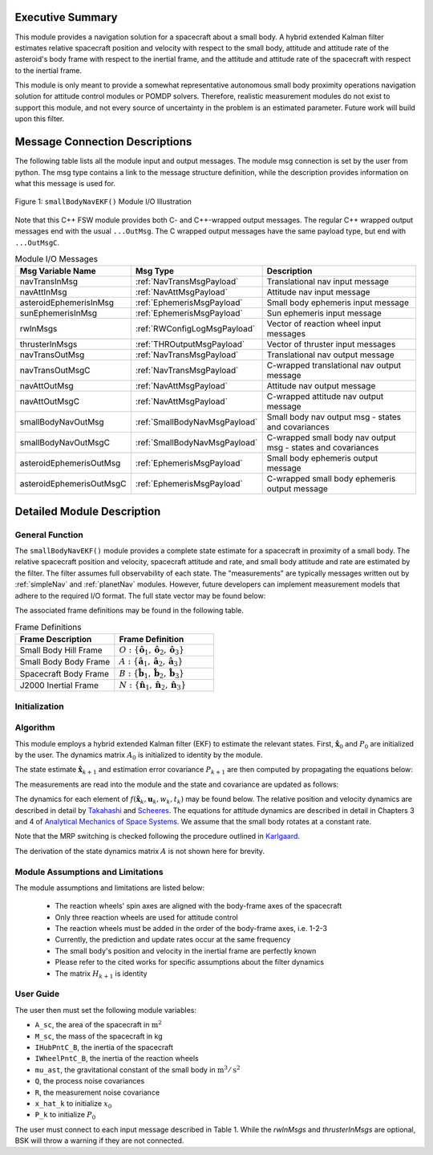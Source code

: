 Executive Summary
-----------------
This module provides a navigation solution for a spacecraft about a small body. A hybrid extended Kalman filter
estimates relative spacecraft position and velocity with respect to the small body, attitude and attitude rate of the
asteroid's body frame with respect to the inertial frame, and the attitude and attitude rate of the spacecraft with
respect to the inertial frame.

This module is only meant to provide a somewhat representative autonomous small body proximity operations navigation solution
for attitude control modules or POMDP solvers. Therefore, realistic measurement modules do not exist to support this module, and
not every source of uncertainty in the problem is an estimated parameter. Future work will build upon this filter.

Message Connection Descriptions
-------------------------------
The following table lists all the module input and output messages.  
The module msg connection is set by the user from python.  
The msg type contains a link to the message structure definition, while the description 
provides information on what this message is used for.

.. _ModuleIO_smallBodyNavEKF:
.. figure:: /../../src/fswAlgorithms/smallBodyNavigation/smallBodyNavEKF/_Documentation/Images/moduleIOSmallBodyNavigation.svg
    :align: center

    Figure 1: ``smallBodyNavEKF()`` Module I/O Illustration

Note that this C++ FSW module provides both C- and C++-wrapped output messages.  The regular C++ wrapped output
messages end with the usual ``...OutMsg``.  The C wrapped output messages have the same payload type, but end
with ``...OutMsgC``.  

.. list-table:: Module I/O Messages
    :widths: 25 25 50
    :header-rows: 1

    * - Msg Variable Name
      - Msg Type
      - Description
    * - navTransInMsg
      - :ref:`NavTransMsgPayload`
      - Translational nav input message
    * - navAttInMsg
      - :ref:`NavAttMsgPayload`
      - Attitude nav input message
    * - asteroidEphemerisInMsg
      - :ref:`EphemerisMsgPayload`
      - Small body ephemeris input message
    * - sunEphemerisInMsg
      - :ref:`EphemerisMsgPayload`
      - Sun ephemeris input message
    * - rwInMsgs
      - :ref:`RWConfigLogMsgPayload`
      - Vector of reaction wheel input messages
    * - thrusterInMsgs
      - :ref:`THROutputMsgPayload`
      - Vector of thruster input messages
    * - navTransOutMsg
      - :ref:`NavTransMsgPayload`
      - Translational nav output message
    * - navTransOutMsgC
      - :ref:`NavTransMsgPayload`
      - C-wrapped translational nav output message
    * - navAttOutMsg
      - :ref:`NavAttMsgPayload`
      - Attitude nav output message
    * - navAttOutMsgC
      - :ref:`NavAttMsgPayload`
      - C-wrapped attitude nav output message
    * - smallBodyNavOutMsg
      - :ref:`SmallBodyNavMsgPayload`
      - Small body nav output msg - states and covariances
    * - smallBodyNavOutMsgC
      - :ref:`SmallBodyNavMsgPayload`
      - C-wrapped small body nav output msg - states and covariances
    * - asteroidEphemerisOutMsg
      - :ref:`EphemerisMsgPayload`
      - Small body ephemeris output message
    * - asteroidEphemerisOutMsgC
      - :ref:`EphemerisMsgPayload`
      - C-wrapped small body ephemeris output message

Detailed Module Description
---------------------------
General Function
^^^^^^^^^^^^^^^^
The ``smallBodyNavEKF()`` module provides a complete state estimate for a spacecraft in proximity of a small body. The
relative spacecraft position and velocity, spacecraft attitude and rate, and small body attitude and rate are estimated
by the filter. The filter assumes full observability of each state. The "measurements" are typically messages written
out by :ref:`simpleNav` and :ref:`planetNav` modules. However, future developers can implement measurement models
that adhere to the required I/O format. The full state vector may be found below:

.. math::
    :label: eq:x_hat

    \mathbf{X} =
    \begin{bmatrix}
    \mathbf{x}_1\\
    \mathbf{x}_2\\
    \mathbf{x}_3\\
    \mathbf{x}_4\\
    \mathbf{x}_5\\
    \mathbf{x}_6
    \end{bmatrix}=
    \begin{bmatrix}
    {}^O\mathbf{r}_{S/O} \\
    {}^O\dot{\mathbf{r}}_{S/O} \\
    \boldsymbol{\sigma}_{AN} \\
    {}^A\boldsymbol{\omega}_{AN} \\
    \boldsymbol{\sigma}_{BN} \\
    {}^B\boldsymbol{\omega}_{BN}
    \end{bmatrix}

The associated frame definitions may be found in the following table.

.. list-table:: Frame Definitions
    :widths: 25 25
    :header-rows: 1

    * - Frame Description
      - Frame Definition
    * - Small Body Hill Frame
      - :math:`O: \{\hat{\mathbf{o}}_1, \hat{\mathbf{o}}_2, \hat{\mathbf{o}}_3\}`
    * - Small Body Body Frame
      - :math:`A: \{\hat{\mathbf{a}}_1, \hat{\mathbf{a}}_2, \hat{\mathbf{a}}_3\}`
    * - Spacecraft Body Frame
      - :math:`B: \{\hat{\mathbf{b}}_1, \hat{\mathbf{b}}_2, \hat{\mathbf{b}}_3\}`
    * - J2000 Inertial Frame
      - :math:`N: \{\hat{\mathbf{n}}_1, \hat{\mathbf{n}}_2, \hat{\mathbf{n}}_3\}`

Initialization
^^^^^^^^^^^^^^

Algorithm
^^^^^^^^^^
This module employs a hybrid extended Kalman filter (EKF) to estimate the relevant states. First, :math:`\hat{\mathbf{x}}_0`
and :math:`P_0` are initialized by the user. The dynamics matrix :math:`A_0` is initialized to identity by the module.

.. math::
    :label: eq:init_x

    \hat{\mathbf{x}}_k = \hat{\mathbf{x}}_0

.. math::
    :label: eq:init_covar

    P_k = P_0

The state estimate :math:`\hat{\mathbf{x}}_{k+1}` and estimation error covariance :math:`P_{k+1}` are then computed by propagating the equations below:

.. math::
    :label: eq:predict_state

    \dot{\hat{\mathbf{x}}}_{k} = f(\hat{\mathbf{x}}_k, \mathbf{u}_k, w_k, t_k)


.. math::
    :label: eq:predict_covar

    \dot{P}_k = A_kP_k + P_kA_k^T + L_kQ_kL_k^T

The measurements are read into the module and the state and covariance are updated as follows:

.. math::
    :label: eq:kalman_gain

    K_{k+1} = P_{k+1}^-H_{k+1}^T(H_{k+1}P_{k+1}^-H_{k+1}^T + M_{k+1}R_{k+1}M_{k+1}^T)^{-1}

.. math::
    :label: eq:update_state

    \hat{\mathbf{x}}_{k+1}^+ = \hat{\mathbf{x}}_{k+1}^- + K_{k+1}[y_{k+1} - h(\hat{\mathbf{x}}_{k+1}^-, v_{k+1}, t_{k+1})]

.. math::
    :label: eq:update_covar

    P_{k+1}^+ = (I-K_{k+1}H_{k+1})P_{k+1}^-(I-K_{k+1}H_{k+1})^T+K_{k+1}M_{k+1}R_{k+1}M_{k+1}^TK_{k+1}^T

The dynamics for each element of :math:`f(\hat{\mathbf{x}}_k, \mathbf{u}_k, w_k, t_k)` may  be found below. The relative
position and velocity dynamics are described in detail by `Takahashi <https://doi.org/10.2514/1.G005733>`__ and
`Scheeres <http://dx.doi.org/10.2514/1.57247>`__. The equations for attitude dynamics are described in detail in Chapters 3 and 4
of `Analytical Mechanics of Space Systems <http://doi.org/10.2514/4.105210>`__. We assume that the small body rotates at a
constant rate.

.. math::
    :label: eq:smn_x_dot_1

    \dot{\mathbf{x}}_1 = ^O\dot{\mathbf{r}}_{S/O} = \mathbf{x}_2

.. math::
    :label: eq:smn_x_dot_2

    \begin{split}
    \dot{\mathbf{x}}_2 = ^O\ddot{\mathbf{r}}_{S/O} = -\ddot{F}[\tilde{\hat{\mathbf{o}}}_3]\mathbf{x}_1 - 2\dot{F}[\tilde{\hat{\mathbf{o}}}_3]\mathbf{x}_2 - \dot{F}^2[\tilde{\hat{\mathbf{o}}}_3][\tilde{\hat{\mathbf{o}}}_3]\mathbf{x}_1- \dfrac{\mu_a \mathbf{x}_1}{||\mathbf{x}_1||^3} + \dfrac{\mu_s(3{}^O\hat{\mathbf{d}}{}^O\hat{\mathbf{d}}^T-[I_{3 \times 3}])\mathbf{x}_1}{d^3} \\
    + C_{SRP}\dfrac{P_0(1+\rho)A_{sc}}{M_{sc}}\dfrac{(1\text{AU})^2}{d^2}\hat{\mathbf{o}}_1 + \sum_i^I\dfrac{{}^O\mathbf{F}_i}{M_{sc}} + \sum_j^J\dfrac{{}^O\mathbf{F}_j}{M_{sc}}
    \end{split}

.. math::
    :label: eq:smn_x_dot_3

    \dot{\mathbf{x}}_3 = \dot{\boldsymbol{\sigma}}_{A/N} = \dfrac{1}{4} \Bigr [ \Bigr ( 1-||\mathbf{x}_3||^2 \Bigr ) [I_{3 \times 3}] + 2[\tilde{\mathbf{x}}_3] + 2\mathbf{x}_3\mathbf{x}_3^T \Bigr]\mathbf{x}_4

.. math::
    :label: eq:smn_x_dot_4

    \dot{\mathbf{x}}_4 = {}^A\dot{\boldsymbol{\omega}}_{A/N} = \mathbf{0}

.. math::
    :label: eq:smn_x_dot_5

    \dot{\mathbf{x}}_5 = \dot{\boldsymbol{\sigma}}_{B/N} = \dfrac{1}{4} \Bigr [ \Bigr ( 1-||\mathbf{x}_5||^2 \Bigr ) [I_{3 \times 3}] + 2[\tilde{\mathbf{x}}_5] + 2\mathbf{x}_5\mathbf{x}_5^T \Bigr]\mathbf{x}_6

.. math::
    :label: eq:smn_x_dot_6

    \dot{\mathbf{x}}_6 = {}^B\dot{\boldsymbol{\omega}}_{B/N} = -[I_T]^{-1} \Bigr([\tilde{\mathbf{x}}_6][I_T]\mathbf{x}_6 + [I_W]{}^B\dot{\boldsymbol{\Omega}} + [\tilde{\mathbf{x}}_6][I_W]{}^B\boldsymbol{\Omega} -\sum_j^J{}^B\mathbf{L}_{T_j}\Bigr )

Note that the MRP switching is checked following the procedure outlined in `Karlgaard <https://link.springer.com/content/pdf/10.1007/BF03321529.pdf>`__.

The derivation of the state dynamics matrix :math:`A` is not shown here for brevity.


Module Assumptions and Limitations
^^^^^^^^^^^^^^^^^^^^^^^^^^^^^^^^^^

The module assumptions and limitations are listed below:

 - The reaction wheels' spin axes are aligned with the body-frame axes of the spacecraft
 - Only three reaction wheels are used for attitude control
 - The reaction wheels must be added in the order of the body-frame axes, i.e. 1-2-3
 - Currently, the prediction and update rates occur at the same frequency
 - The small body's position and velocity in the inertial frame are perfectly known
 - Please refer to the cited works for specific assumptions about the filter dynamics
 - The matrix :math:`H_{k+1}` is identity

User Guide
^^^^^^^^^^
The user then must set the following module variables:

- ``A_sc``, the area of the spacecraft in :math:`\text{m}^2`
- ``M_sc``, the mass of the spacecraft in kg
- ``IHubPntC_B``, the inertia of the spacecraft
- ``IWheelPntC_B``, the inertia of the reaction wheels
- ``mu_ast``, the gravitational constant of the small body in :math:`\text{m}^3/\text{s}^2`
- ``Q``, the process noise covariances
- ``R``, the measurement noise covariance
- ``x_hat_k`` to initialize :math:`x_0`
- ``P_k`` to initialize :math:`P_0`


The user must connect to each input message described in Table 1. While the `rwInMsgs` and `thrusterInMsgs` are optional, BSK
will throw a warning if they are not connected.